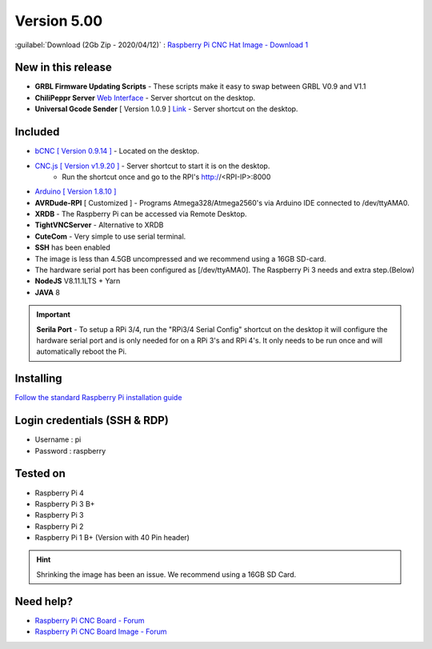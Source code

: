 .. _sd_v500:

Version 5.00
============

:guilabel:`Download (2Gb Zip - 2020/04/12)` : `Raspberry Pi CNC Hat Image - Download 1 <https://rpi-images.nyc3.digitaloceanspaces.com/V510-20200412.zip>`_

New in this release
-------------------

* **GRBL Firmware Updating Scripts** - These scripts make it easy to swap between GRBL V0.9 and V1.1
* **ChiliPeppr Server** `Web Interface <http://chilipeppr.com/grbl>`_ - Server shortcut on the desktop.
* **Universal Gcode Sender** [ Version 1.0.9 ] `Link <https://github.com/winder/Universal-G-Code-Sender>`_ - Server shortcut on the desktop.

Included
--------

* `bCNC [ Version 0.9.14 ] <https://github.com/vlachoudis/bCNC>`_ - Located on the desktop.
* `CNC.js [ Version v1.9.20 ] <https://github.com/cncjs/cncjs>`_ - Server shortcut to start it is on the desktop. 
    * Run the shortcut once and go to the RPI's http://<RPI-IP>:8000
* `Arduino [ Version 1.8.10 ] <https://arduino.cc/>`_
* **AVRDude-RPI** [ Customized ] - Programs Atmega328/Atmega2560's via Arduino IDE connected to /dev/ttyAMA0.
* **XRDB** - The Raspberry Pi can be accessed via Remote Desktop.
* **TightVNCServer** - Alternative to XRDB
* **CuteCom** - Very simple to use serial terminal.
* **SSH** has been enabled
* The image is less than 4.5GB uncompressed and we recommend using a 16GB SD-card.
* The hardware serial port has been configured as [/dev/ttyAMA0]. The Raspberry Pi 3 needs and extra step.(Below)
* **NodeJS** V8.11.1LTS + Yarn
* **JAVA** 8



.. Important::
    **Serila Port** - To setup a RPi 3/4, run the "RPi3/4 Serial Config" shortcut on the desktop it will configure the hardware serial port and is only needed for on a RPi 3's and RPi 4's. It only needs to be run once and will automatically reboot the Pi.


Installing
----------

`Follow the standard Raspberry Pi installation guide <https://www.raspberrypi.org/documentation/installation/installing-images/README.md>`_


Login credentials (SSH & RDP)
-----------------------------

* Username : pi

* Password : raspberry

Tested on
---------
* Raspberry Pi 4
* Raspberry Pi 3 B+
* Raspberry Pi 3
* Raspberry Pi 2
* Raspberry Pi 1 B+ (Version with 40 Pin header)

.. HINT:: 
    Shrinking the image has been an issue.   
    We recommend using a 16GB SD Card.

Need help?
----------
* `Raspberry Pi CNC Board - Forum <http://forum.protoneer.co.nz/viewforum.php?f=7>`_
* `Raspberry Pi CNC Board Image - Forum <http://forum.protoneer.co.nz/viewforum.php?f=16>`_

